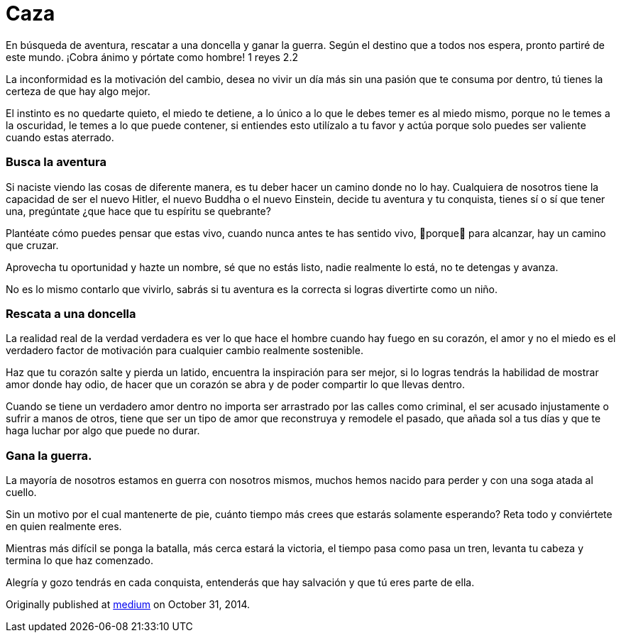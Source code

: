 
= Caza
:hp-image: http://67.media.tumblr.com/3fdd00d85f024c42db065c0f8e36824c/tumblr_oeajjzxI1v1qa69foo1_1280.jpg
:hp-tags: filosofia,motivacion, liderazgo


En búsqueda de aventura, rescatar a una doncella y ganar la guerra.
Según el destino que a todos nos espera, pronto partiré de este mundo. ¡Cobra ánimo y pórtate como hombre! 1 reyes 2.2

La inconformidad es la motivación del cambio, desea no vivir un día más sin una pasión que te consuma por dentro, tú tienes la certeza de que hay algo mejor.

El instinto es no quedarte quieto, el miedo te detiene, a lo único a lo que le debes temer es al miedo mismo, porque no le temes a la oscuridad, le temes a lo que puede contener, si entiendes esto utilízalo a tu favor y actúa porque solo puedes ser valiente cuando estas aterrado.

### Busca la aventura
Si naciste viendo las cosas de diferente manera, es tu deber hacer un camino donde no lo hay. Cualquiera de nosotros tiene la capacidad de ser el nuevo Hitler, el nuevo Buddha o el nuevo Einstein, decide tu aventura y tu conquista, tienes sí o sí que tener una, pregúntate ¿que hace que tu espíritu se quebrante?

Plantéate cómo puedes pensar que estas vivo, cuando nunca antes te has sentido vivo, porque para alcanzar, hay un camino que cruzar.

Aprovecha tu oportunidad y hazte un nombre, sé que no estás listo, nadie realmente lo está, no te detengas y avanza.

No es lo mismo contarlo que vivirlo, sabrás si tu aventura es la correcta si logras divertirte como un niño.

### Rescata a una doncella
La realidad real de la verdad verdadera es ver lo que hace el hombre cuando hay fuego en su corazón, el amor y no el miedo es el verdadero factor de motivación para cualquier cambio realmente sostenible.

Haz que tu corazón salte y pierda un latido, encuentra la inspiración para ser mejor, si lo logras tendrás la habilidad de mostrar amor donde hay odio, de hacer que un corazón se abra y de poder compartir lo que llevas dentro.

Cuando se tiene un verdadero amor dentro no importa ser arrastrado por las calles como criminal, el ser acusado injustamente o sufrir a manos de otros, tiene que ser un tipo de amor que reconstruya y remodele el pasado, que añada sol a tus días y que te haga luchar por algo que puede no durar.

### Gana la guerra.
La mayoría de nosotros estamos en guerra con nosotros mismos, muchos hemos nacido para perder y con una soga atada al cuello.

Sin un motivo por el cual mantenerte de pie, cuánto tiempo más crees que estarás solamente esperando? Reta todo y conviértete en quien realmente eres.

Mientras más difícil se ponga la batalla, más cerca estará la victoria, el tiempo pasa como pasa un tren, levanta tu cabeza y termina lo que haz comenzado.

Alegría y gozo tendrás en cada conquista, entenderás que hay salvación y que tú eres parte de ella.

Originally published at https://medium.com/@elidiazgt/caza-8e76ffc2ae0c#.55su6imxn[medium] on October 31, 2014.